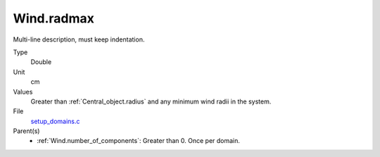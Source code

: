 Wind.radmax
===========
Multi-line description, must keep indentation.

Type
  Double

Unit
  cm

Values
  Greater than :ref:`Central_object.radius` and any minimum wind radii in the system.

File
  `setup_domains.c <https://github.com/agnwinds/python/blob/master/source/setup_domains.c>`_


Parent(s)
  * :ref:`Wind.number_of_components`: Greater than 0. Once per domain.



